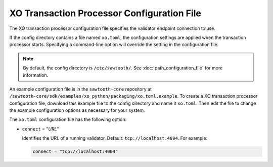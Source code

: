 -------------------------------------------------
XO Transaction Processor Configuration File
-------------------------------------------------

The XO transaction processor configuration file specifies the validator
endpoint connection to use.

If the config directory contains a file named ``xo.toml``, the
configuration settings are applied when the transaction processor starts.
Specifying a command-line option will override the setting in the configuration
file.

.. note::

   By default, the config directory is ``/etc/sawtooth/``.
   See :doc:`path_configuration_file` for more information.

An example configuration file is in the ``sawtooth-core`` repository at
``/sawtooth-core/sdk/examples/xo_python/packaging/xo.toml.example``.
To create a XO transaction processor configuration file, download this example
file to the config directory and name it ``xo.toml``. Then edit the file
to change the example configuration options as necessary for your system.

The ``xo.toml`` configuration file has the following option:

- ``connect`` = "`URL`"

  Identifies the URL of a running validator. Default: ``tcp://localhost:4004``.
  For example:

  .. code-block:: none

    connect = "tcp://localhost:4004"

.. Licensed under Creative Commons Attribution 4.0 International License
.. https://creativecommons.org/licenses/by/4.0/
